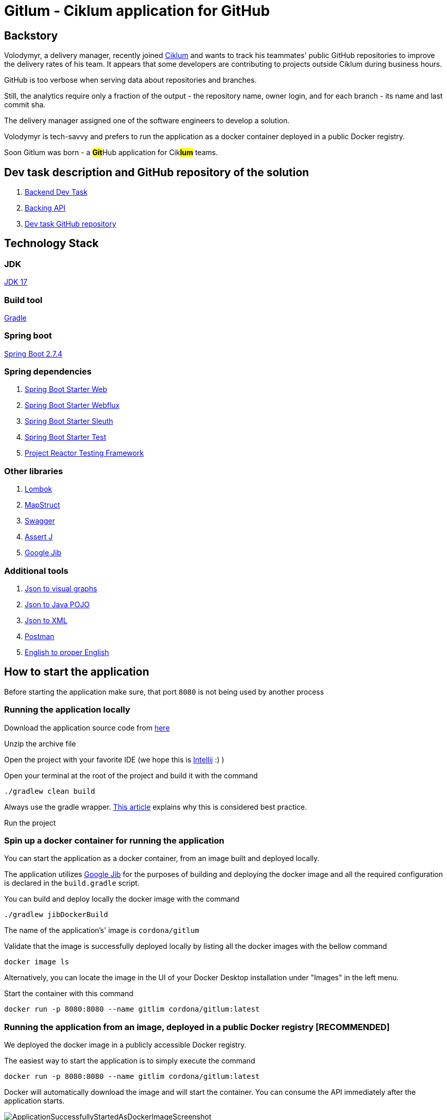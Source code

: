 = Gitlum - Ciklum application for GitHub

== Backstory

Volodymyr, a delivery manager, recently joined https://www.ciklum.com[Ciklum] and wants to track his teammates' public GitHub repositories to improve the delivery rates of his team. It appears that some developers are contributing to projects outside Ciklum during business hours.

GitHub is too verbose when serving data about repositories and branches.

Still, the analytics require only a fraction of the output - the repository name, owner login, and for each branch - its name and last commit sha.

The delivery manager assigned one of the software engineers to develop a solution.

Volodymyr is tech-savvy and prefers to run the application as a docker container deployed in a public Docker registry.

Soon Gitlum was born - a ##**Git**##Hub application for Cik##**lum**## teams.

== Dev task description and GitHub repository of the solution

. https://drive.google.com/file/d/1j0LXyeLcMsDrXvFvnt25a0jbFw5QDoOW/view?usp=sharing[Backend Dev Task]
. https://docs.github.com/en/rest[Backing API]
. https://github.com/CordonaCodeCraft/gitlum[Dev task GitHub repository]

== Technology Stack

=== JDK

https://jdk.java.net/17/[JDK 17]

=== Build tool

https://gradle.org[Gradle]

=== Spring boot

https://spring.io/projects/spring-boot[Spring Boot 2.7.4]

=== Spring dependencies

. https://docs.spring.io/spring-boot/docs/current/reference/htmlsingle/#web[Spring Boot Starter Web]
. https://docs.spring.io/spring-framework/docs/current/reference/html/web-reactive.html[Spring Boot Starter Webflux]
. https://spring.io/projects/spring-cloud-sleuth[Spring Boot Starter Sleuth]
. https://docs.spring.io/spring-boot/docs/1.5.7.RELEASE/reference/html/boot-features-testing.html[Spring Boot Starter Test]
. https://projectreactor.io/docs/core/3.3.12.RELEASE/reference/index.html#testing[Project Reactor Testing Framework]

=== Other libraries

. https://projectlombok.org/[Lombok]
. https://mapstruct.org/[MapStruct]
. https://swagger.io/[Swagger]
. https://joel-costigliola.github.io/assertj[Assert J]
. https://github.com/GoogleContainerTools/jib[Google Jib]

=== Additional tools

. https://www.jsoncrack.com/editor[Json to visual graphs]
. https://www.jsonschema2pojo.org[Json to Java POJO]
. https://www.codebeautify.org/jsontoxml[Json to XML]
. https://www.postman.com[Postman]
. https://www.grammarly.com[English to proper English]

== How to start the application

Before starting the application make sure, that port `8080` is not being used by another process

=== Running the application locally

Download the application source code from https://github.com/CordonaCodeCraft/gitlum[here]

Unzip the archive file

Open the project with your favorite IDE (we hope this is https://www.jetbrains.com/idea/[Intellij] :) )

Open your terminal at the root of the project and build it with the command
[source,bash]

----
./gradlew clean build
----

Always use the gradle wrapper. https://tomgregory.com/what-is-the-gradle-wrapper-and-why-should-you-use-it/[This article] explains why this is considered best practice.

Run the project

=== Spin up a docker container for running the application

You can start the application as a docker container, from an image built and deployed locally.

The application utilizes https://github.com/GoogleContainerTools/jib[Google Jib] for the purposes of building and deploying the docker image and all the required configuration is declared in the `build.gradle` script.

You can build and deploy locally the docker image with the command
[source,bash]

----
./gradlew jibDockerBuild
----

The name of the application's' image is `cordona/gitlum`

Validate that the image is successfully deployed locally by listing all the docker images with the bellow command
[source,bash]

----
docker image ls
----

Alternatively, you can locate the image in the UI of your Docker Desktop installation under "Images" in the left menu.

Start the container with this command
[source,bash]

----
docker run -p 8080:8080 --name gitlim cordona/gitlum:latest
----

=== Running the application from an image, deployed in a public Docker registry [RECOMMENDED]

We deployed the docker image in a publicly accessible Docker registry.

The easiest way to start the application is to simply execute the command
[source,bash]

----
docker run -p 8080:8080 --name gitlim cordona/gitlum:latest
----

Docker will automatically download the image and will start the container.
You can consume the API immediately after the application starts.

image::readmeassets/ApplicationSuccessfullyStartedAsDockerImageScreenshot.jpg[]

== Using the application

Since this application is an http://theleanstartup.com[MVP], we implemented a single `GET endpoint`, which you can hit in your favorite REST client:

``localhost:8080/api/v1/git-repositories/get
``

The endpoint is expecting a JSON payload in the request's body, containing the name of a GitHub user:

[source,Json]
----
{"gitUser":"your-github-user"}
----

Upon success (GitHub user is present), the endpoint returns his public not forked repositories and their branches, formatted per the business requirements:

[source,Json]
----
[
    {
        "repositoryName": "amigoscode-microservices-demo",
        "ownerLogin": "CordonaCodeCraft",
        "branches": [
            {
                "branchName": "master",
                "lastCommitSha": "4fc77695a660bbae868f545554d5df09ee5cff27"
            }
        ]
    },
    {
        "repositoryName": "customer-service",
        "ownerLogin": "CordonaCodeCraft",
        "branches": [
            {
                "branchName": "master",
                "lastCommitSha": "dd5bce2d4a60f4dbe156ec8d20600e4df1210104"
            }
        ]
    },
    {
        "repositoryName": "DesignPatterns",
        "ownerLogin": "CordonaCodeCraft",
        "branches": [
            {
                "branchName": "master",
                "lastCommitSha": "3d15b404571bf3650665931be987a68369063edf"
            }
        ]
    },
    {
        "repositoryName": "eureka-server",
        "ownerLogin": "CordonaCodeCraft",
        "branches": [
            {
                "branchName": "master",
                "lastCommitSha": "dabfb547e9120fa87f2cac31a3dc085900ded98a"
            }
        ]
    },
    {
        "repositoryName": "gateway-service",
        "ownerLogin": "CordonaCodeCraft",
        "branches": [
            {
                "branchName": "master",
                "lastCommitSha": "856e64aa860662be88dd7ea68f57c818f4304d69"
            }
        ]
    },
    {
        "repositoryName": "gitlum",
        "ownerLogin": "CordonaCodeCraft",
        "branches": [
            {
                "branchName": "main",
                "lastCommitSha": "e51383e7c54d289e9534307b0db46990b201e8c5"
            }
        ]
    },
    {
        "repositoryName": "kickstart",
        "ownerLogin": "CordonaCodeCraft",
        "branches": [
            {
                "branchName": "master",
                "lastCommitSha": "265d395fe3bd33cdab4e063ae2ab244cad65a684"
            }
        ]
    },
    {
        "repositoryName": "limeburgerapp",
        "ownerLogin": "CordonaCodeCraft",
        "branches": [
            {
                "branchName": "main",
                "lastCommitSha": "a58b14a023f5300291ef1f750aa6d2b5c35a2357"
            },
            {
                "branchName": "master",
                "lastCommitSha": "5541f5d6e26d2d766e451f6b4203b8186d9d1656"
            }
        ]
    },
    {
        "repositoryName": "marketing-sandbox",
        "ownerLogin": "CordonaCodeCraft",
        "branches": [
            {
                "branchName": "master",
                "lastCommitSha": "da8362f8f5be0613a29150c7b2fc98553d31fbe7"
            }
        ]
    },
    {
        "repositoryName": "mssc-beer-service",
        "ownerLogin": "CordonaCodeCraft",
        "branches": [
            {
                "branchName": "circleci-project-setup",
                "lastCommitSha": "19363444f8e73060ba22ff7154af61df3172118d"
            },
            {
                "branchName": "main",
                "lastCommitSha": "b41d60035675758b27f1893b1713489ee9f9fc68"
            },
            {
                "branchName": "master",
                "lastCommitSha": "7aaa283d9e9fb92d328de2073a573e1f00e559f8"
            }
        ]
    },
    {
        "repositoryName": "multithreading",
        "ownerLogin": "CordonaCodeCraft",
        "branches": [
            {
                "branchName": "master",
                "lastCommitSha": "ef978a5360c83ef6fda7239e8a649a23f44c436e"
            }
        ]
    },
    {
        "repositoryName": "recipe-project",
        "ownerLogin": "CordonaCodeCraft",
        "branches": [
            {
                "branchName": "main",
                "lastCommitSha": "90d434c99dbbbc0493ed00d6a004f0fa74591a13"
            },
            {
                "branchName": "master",
                "lastCommitSha": "acc62cc080f2a4722772d987e9650689cb508da9"
            },
            {
                "branchName": "circleci-project-setup",
                "lastCommitSha": "b6317e99e7c224e4e4b1c982970555de96c2a838"
            }
        ]
    },
    {
        "repositoryName": "sfg-pet-clinic",
        "ownerLogin": "CordonaCodeCraft",
        "branches": [
            {
                "branchName": "main",
                "lastCommitSha": "b41977417d61e3bd9568ee3da31339f7f7353231"
            },
            {
                "branchName": "master",
                "lastCommitSha": "f1671bdfc114c1bdb4608619d9cfab972423cd33"
            }
        ]
    }
]
----

If GitHub user is not present, the application will handle the exception accordingly and will return Json object as follows:

[source,Json]
----
{
    "httpStatus": 404,
    "message": "Github user with username invalid-github-user not found"
}
----

If the request payload is not in the required format, the application will handle the exception accordingly and will return Json object as follows:

[source,Json]
----

{
    "statusCode": 406,
    "message": "Invalid content type (XML) provided. JSON content type required"
}
----

#*Important*#:

When consuming our API, consider that the backing GitHub API sets https://docs.github.com/en/rest/rate-limit[rate limits] for the requests you can execute per one astronomical hour (60 minutes).

Suppose you query GitHub users with many public non-forked repositories with many branches. You can consume your limit quickly or even fail to get the expected result with a `403` error.

When you exceed your rate limit, you will enjoy the bellow log output in your application:

image::readmeassets/RateLimitLogErrorScreenshot.jpg[]

In the terminal you can also confirm, that your rate limit is expired:

image::readmeassets/TerminalRateLimitExceededScreenshot.jpg[]

You can check your rate limits with the following terminal command:

[source,bash]
----
curl -I https://api.github.com/users/your-github-user-name
----

Expect the following terminal output:
[source,bash]
----
HTTP/2 403
date: Wed, 05 Oct 2022 10:08:59 GMT
server: Varnish
strict-transport-security: max-age=31536000; includeSubdomains; preload
x-content-type-options: nosniff
x-frame-options: deny
x-xss-protection: 1; mode=block
content-security-policy: default-src 'none'; style-src 'unsafe-inline'
access-control-allow-origin: *
access-control-expose-headers: ETag, Link, Location, Retry-After, X-GitHub-OTP, X-RateLimit-Limit, X-RateLimit-Remaining, X-RateLimit-Reset, X-RateLimit-Used, X-RateLimit-Resource, X-OAuth-Scopes, X-Accepted-OAuth-Scopes, X-Poll-Interval, X-GitHub-Media-Type, Deprecation, Sunset
content-type: application/json; charset=utf-8
referrer-policy: origin-when-cross-origin, strict-origin-when-cross-origin
x-github-media-type: github.v3; format=json
x-ratelimit-limit: 60
x-ratelimit-remaining: 0
x-ratelimit-reset: 1664967385
x-ratelimit-resource: core
x-ratelimit-used: 60
content-length: 277
x-github-request-id: FABC:912C:195465E:19C4BF6:633D57BB
----

== Swagger

The public API of the application is extensively documented with Swagger.

To consult with the documentation:

Start the application

In your favorite web browser open the http://localhost:8080/docApi/swagger-ui.html[*Swagger UI*]

image::readmeassets/SwaggerUIScreenshot.jpg[]

You can consume the Open API documentation of the project as JSON.
Simply perform http://localhost:8080/v2/api-docs[GET request] in your favorite REST client.
We recommend https://www.postman.com[Postman].

image::readmeassets/PostmanUIScreenshot.jpg[]

== Notes to the reviewer

=== Use cases

The project's author is passionate about clean architecture, propagated by https://en.wikipedia.org/wiki/Robert_C._Martin[Uncle Bob] in his https://www.amazon.com/Clean-Architecture-Craftsmans-Software-Structure/dp/0134494164[book], and the implementation of various services as https://blog.cleancoder.com/uncle-bob/2012/08/13/the-clean-architecture.html[use cases] and favoring https://medium.com/geekculture/composition-over-inheritance-7faed1628595[composition over inheritance].

This project is a demo of such an implementation. The author firmly believes that it enables the single responsibility principle on the extreme and proves that such a code base developed by this design pattern is a pleasure to test.

=== Single module project

The application was structured as a single-module project.

This compromise on https://tomgregory.com/gradle-multi-project-build-benefits/[best practices] is barely tolerable and was necessary due to the limited time to implement the assignment.

As a further mandatory improvement, the author would split the project into separate modules, which

- Depend on shared build logic in https://blog.jdriven.com/2021/02/gradle-goodness-shared-configuration-with-conventions-plugin/[convention plugins] to https://en.wikipedia.org/wiki/Don%27t_repeat_yourself[avoid duplication]

- Strictly depend on precise compile time and runtime dependencies required for the respective business and programmatic logic.

- Enable https://codeopinion.com/loosely-coupled-monolith/[loosely coupled monolithic architecture]

- Respect the https://medium.com/microtica/the-concept-of-domain-driven-design-explained-3184c0fd7c3f[domain boundaries]

- Represent the seeds of future microservices


=== Almost reactive

The `RestTemplate` is considered deprecated. Hence `WebClient` is used to consume the backing GitHub API, but the application uses Tomcat and is not considered non-blocking from end-to-end.

=== Not exactly unit tests

The use cases and the controller are thoroughly tested but in a pure integration tests fashion. These tests are not considered actual unit tests since they depend on the entire Spring context and interaction with external APIs and systems.

This direct and non-optimal approach was favored due to the limited time for implementing the assignment.

For an actual production project, the author would prefer to utilize https://www.baeldung.com/bdd-mockito[BDDMockito] to sparingly mock the WebClient's responses and return collections of faked objects (with https://www.baeldung.com/java-faker[JavaFaker]).

== Additional resources

=== Recommended reading
- https://peternixey.com/post/83510597580/how-to-be-a-great-software-developer[How to be a great software developer]
- https://www.goodreads.com/book/show/3735293-clean-code[Clean code]
- https://echelonfront.com/extreme-ownership/[Extreme ownership]
- https://gettingthingsdone.com/what-is-gtd/[Getting things done]

=== Recommended watching
- https://www.youtube.com/watch?v=EZ05e7EMOLM[TDD, Where Did It All Go Wrong]
- https://www.youtube.com/watch?v=TBuIGBCF9jc[Make your bed]
- https://www.youtube.com/watch?v=IdTMDpizis8[Good]

https://www.youtube.com/watch?v=tCAvrfRZ5mw["Do or do not. There is no try."]

_Yoda_



